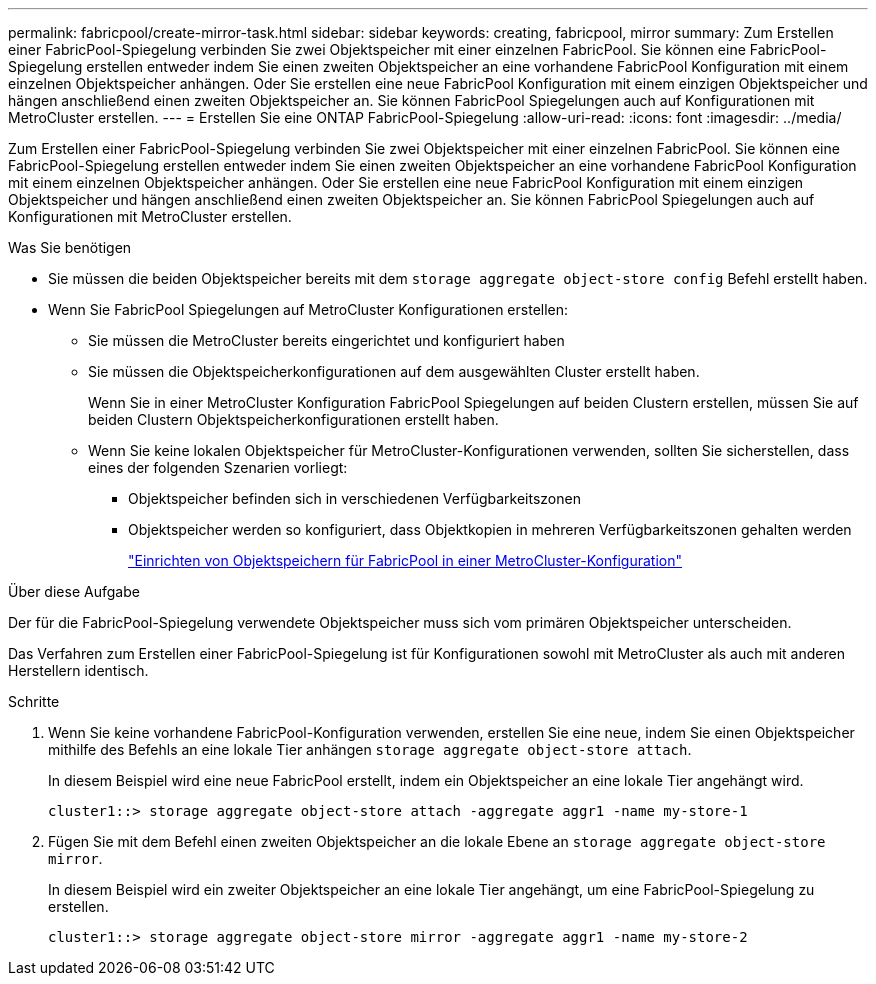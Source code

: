 ---
permalink: fabricpool/create-mirror-task.html 
sidebar: sidebar 
keywords: creating, fabricpool, mirror 
summary: Zum Erstellen einer FabricPool-Spiegelung verbinden Sie zwei Objektspeicher mit einer einzelnen FabricPool. Sie können eine FabricPool-Spiegelung erstellen entweder indem Sie einen zweiten Objektspeicher an eine vorhandene FabricPool Konfiguration mit einem einzelnen Objektspeicher anhängen. Oder Sie erstellen eine neue FabricPool Konfiguration mit einem einzigen Objektspeicher und hängen anschließend einen zweiten Objektspeicher an. Sie können FabricPool Spiegelungen auch auf Konfigurationen mit MetroCluster erstellen. 
---
= Erstellen Sie eine ONTAP FabricPool-Spiegelung
:allow-uri-read: 
:icons: font
:imagesdir: ../media/


[role="lead"]
Zum Erstellen einer FabricPool-Spiegelung verbinden Sie zwei Objektspeicher mit einer einzelnen FabricPool. Sie können eine FabricPool-Spiegelung erstellen entweder indem Sie einen zweiten Objektspeicher an eine vorhandene FabricPool Konfiguration mit einem einzelnen Objektspeicher anhängen. Oder Sie erstellen eine neue FabricPool Konfiguration mit einem einzigen Objektspeicher und hängen anschließend einen zweiten Objektspeicher an. Sie können FabricPool Spiegelungen auch auf Konfigurationen mit MetroCluster erstellen.

.Was Sie benötigen
* Sie müssen die beiden Objektspeicher bereits mit dem `storage aggregate object-store config` Befehl erstellt haben.
* Wenn Sie FabricPool Spiegelungen auf MetroCluster Konfigurationen erstellen:
+
** Sie müssen die MetroCluster bereits eingerichtet und konfiguriert haben
** Sie müssen die Objektspeicherkonfigurationen auf dem ausgewählten Cluster erstellt haben.
+
Wenn Sie in einer MetroCluster Konfiguration FabricPool Spiegelungen auf beiden Clustern erstellen, müssen Sie auf beiden Clustern Objektspeicherkonfigurationen erstellt haben.

** Wenn Sie keine lokalen Objektspeicher für MetroCluster-Konfigurationen verwenden, sollten Sie sicherstellen, dass eines der folgenden Szenarien vorliegt:
+
*** Objektspeicher befinden sich in verschiedenen Verfügbarkeitszonen
*** Objektspeicher werden so konfiguriert, dass Objektkopien in mehreren Verfügbarkeitszonen gehalten werden
+
link:setup-object-stores-mcc-task.html["Einrichten von Objektspeichern für FabricPool in einer MetroCluster-Konfiguration"]







.Über diese Aufgabe
Der für die FabricPool-Spiegelung verwendete Objektspeicher muss sich vom primären Objektspeicher unterscheiden.

Das Verfahren zum Erstellen einer FabricPool-Spiegelung ist für Konfigurationen sowohl mit MetroCluster als auch mit anderen Herstellern identisch.

.Schritte
. Wenn Sie keine vorhandene FabricPool-Konfiguration verwenden, erstellen Sie eine neue, indem Sie einen Objektspeicher mithilfe des Befehls an eine lokale Tier anhängen `storage aggregate object-store attach`.
+
In diesem Beispiel wird eine neue FabricPool erstellt, indem ein Objektspeicher an eine lokale Tier angehängt wird.

+
[listing]
----
cluster1::> storage aggregate object-store attach -aggregate aggr1 -name my-store-1
----
. Fügen Sie mit dem Befehl einen zweiten Objektspeicher an die lokale Ebene an `storage aggregate object-store mirror`.
+
In diesem Beispiel wird ein zweiter Objektspeicher an eine lokale Tier angehängt, um eine FabricPool-Spiegelung zu erstellen.

+
[listing]
----
cluster1::> storage aggregate object-store mirror -aggregate aggr1 -name my-store-2
----

